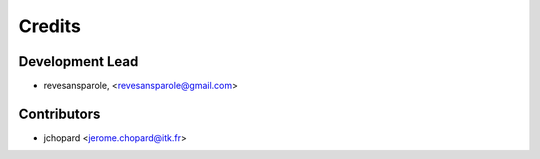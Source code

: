 =======
Credits
=======

Development Lead
----------------

.. {# pkglts, doc.authors
* revesansparole, <revesansparole@gmail.com>

.. #}

Contributors
------------

.. {# pkglts, doc.contributors
* jchopard <jerome.chopard@itk.fr>

.. #}
